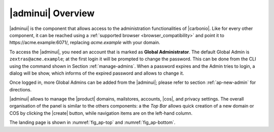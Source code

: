 .. SPDX-FileCopyrightText: 2022 Zextras <https://www.zextras.com/>
..
.. SPDX-License-Identifier: CC-BY-NC-SA-4.0

.. _adminpanel:

|adminui| Overview
==================

|adminui| is the component that allows access to the administration
functionalities of |carbonio|.  Like for every other component, it can
be reached using a :ref:`supported browser <browser_compatibility>`
and point it to https\://acme.example:6071/, replacing `acme.example`
with your domain.

To access the |adminui|, you need an account that is marked as
**Global Administrator**. The default Global Admin is
``zextras@acme.example``; at the first login it will be prompted to
change the password. This can be done from the CLI using the command
shown in Section :ref:`manage-admins`. When a password expires and the
Admin tries to login, a dialog will be show, which informs of the
expired password and allows to change it.

Once logged in, more Global Admins can be added from the |adminui|;
please refer to section :ref:`ap-new-admin` for directions.

|adminui| allows to manage the |product| domains, mailstores,
accounts, |cos|, and privacy settings. The overall organisation of the
panel is similar to the others components: a the *Top Bar* allows
quick creation of a new domain or COS by clicking the |create| button,
while navigation items are on the left-hand column.

The landing page is shown in :numref:`fig_ap-top` and
:numref:`fig_ap-bottom`.

.. grid:: 1 1 2 2
   :gutter: 3

   .. grid-item::
      :columns: 6
      
      .. _fig_ap-top:

      .. figure:: /img/adminpanel/AP-landing-top-cb.png
         :width: 100%

         The upper part of Admin Panel's landing page

   .. grid-item::
      :columns: 6

      The upper part contains information about the logged in
      administrator, the version of |product| and, on the top.right
      corner. the date and time of the last login.
      
      Moreover, clicking on either of the boxes will open the
      |adminui| page for the Accounts and distribution list,
      respectively.

      The list of Notifications follows: click the `GO TO
      NOTIFICATION` button to open the :ref:`dedicated page
      <ap-notifications>`.      

.. grid:: 1 1 2 2
   :gutter: 3
                 
   .. grid-item::
      :columns: 6

      .. _fig_ap-bottom:

      .. figure:: /img/adminpanel/AP-landing-bottom.png
	 :width: 100%

         The lower part of Admin Panel's landing page

   .. grid-item::
      :columns: 6

      In the lower part are shown the versions of |carbonio| and of
      |carbonio| Core for all the servers defined within the
      |carbonio| infrastructure. The button `GO TO MAILSTORES SERVERS
      LIST` allows to open the :menuselection:`Storage --> Global
      Servers --> Server List` page (see :ref:`ap-storage`).


